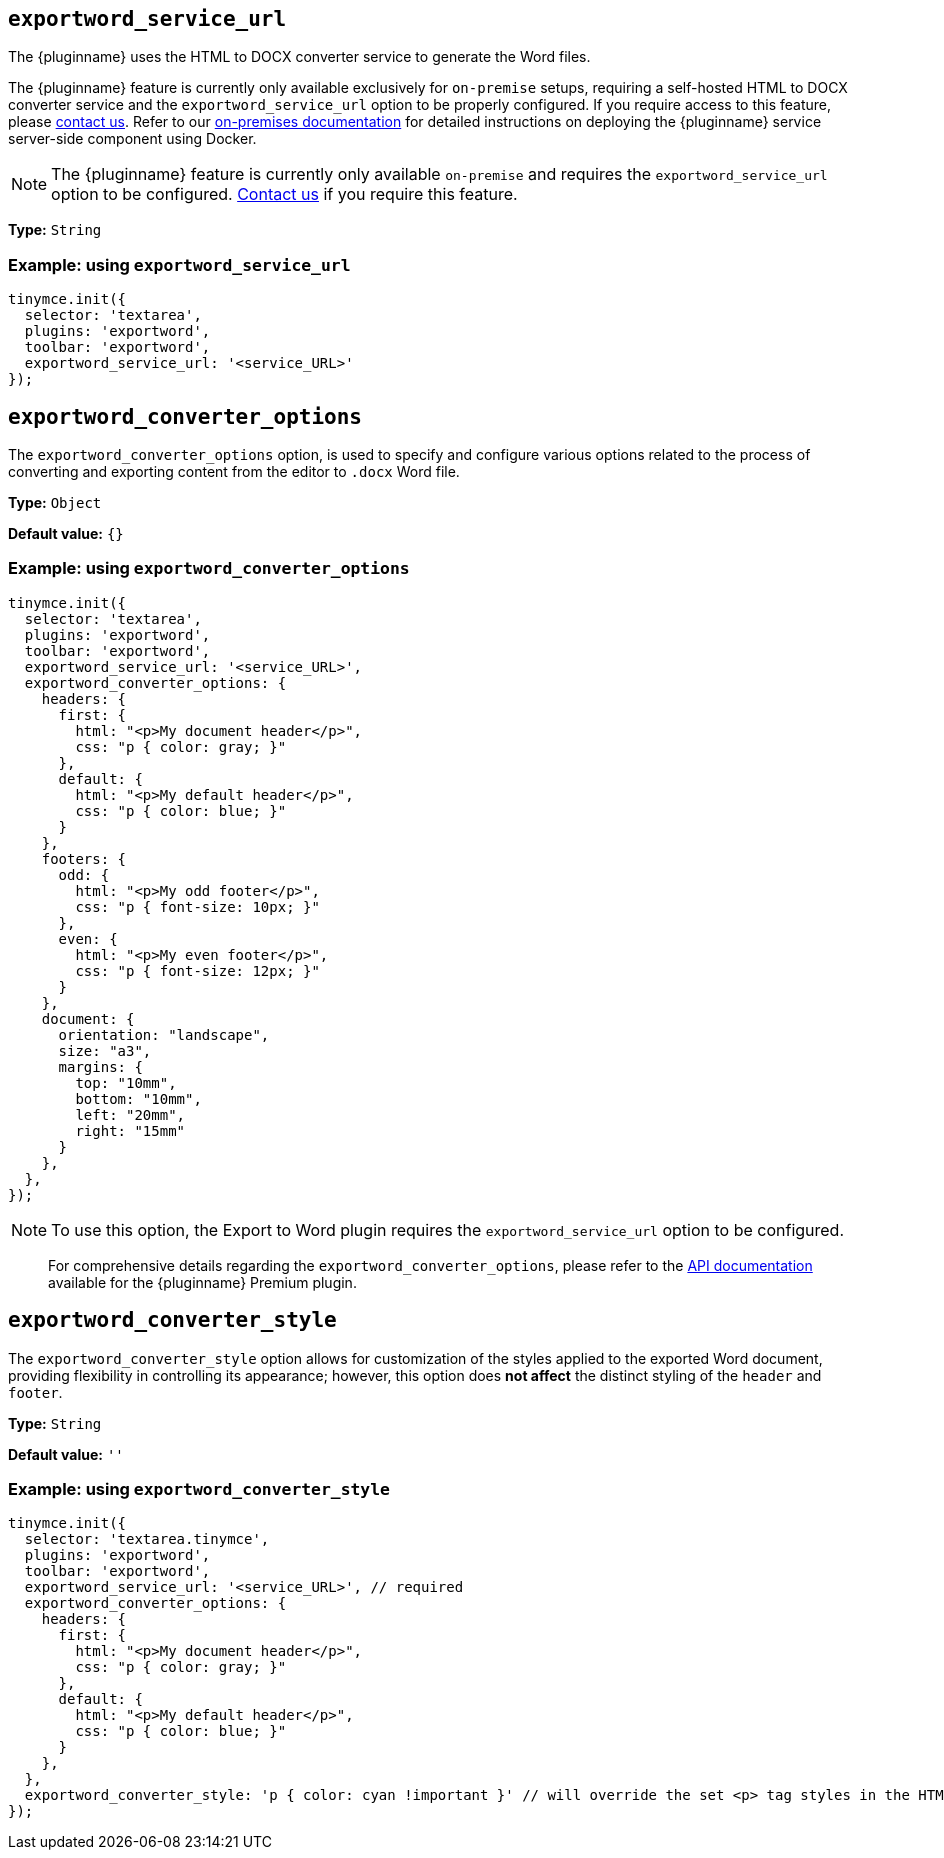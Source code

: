 [[exportword-service-url]]
== `exportword_service_url`

The {pluginname} uses the HTML to DOCX converter service to generate the Word files.


The {pluginname} feature is currently only available exclusively for `on-premise` setups, requiring a self-hosted HTML to DOCX converter service and the `exportword_service_url` option to be properly configured. If you require access to this feature, please link:https://www.tiny.cloud/contact/[contact us]. Refer to our xref:individual-import-from-word-and-export-to-word-on-premises.adoc[on-premises documentation] for detailed instructions on deploying the {pluginname} service server-side component using Docker.

NOTE: The {pluginname} feature is currently only available `on-premise` and requires the `exportword_service_url` option to be configured. link:https://www.tiny.cloud/contact/[Contact us] if you require this feature.

*Type:* `+String+`

=== Example: using `exportword_service_url`

[source,js]
----
tinymce.init({
  selector: 'textarea',
  plugins: 'exportword',
  toolbar: 'exportword',
  exportword_service_url: '<service_URL>'
});
----

[[exportword-converter-options]]
== `exportword_converter_options`

The `exportword_converter_options` option, is used to specify and configure various options related to the process of converting and exporting content from the editor to `.docx` Word file.

*Type:* `+Object+`

*Default value:* `{}`

=== Example: using `exportword_converter_options`

[source,js]
----
tinymce.init({
  selector: 'textarea',
  plugins: 'exportword',
  toolbar: 'exportword',
  exportword_service_url: '<service_URL>',
  exportword_converter_options: {
    headers: {
      first: {
        html: "<p>My document header</p>",
        css: "p { color: gray; }"
      },
      default: {
        html: "<p>My default header</p>",
        css: "p { color: blue; }"
      }
    },
    footers: {
      odd: {
        html: "<p>My odd footer</p>",
        css: "p { font-size: 10px; }"
      },
      even: {
        html: "<p>My even footer</p>",
        css: "p { font-size: 12px; }"
      }
    },
    document: {
      orientation: "landscape",
      size: "a3",
      margins: {
        top: "10mm",
        bottom: "10mm",
        left: "20mm",
        right: "15mm"
      }
    },
  },
});
----

[NOTE]
To use this option, the Export to Word plugin requires the `exportword_service_url` option to be configured.

> For comprehensive details regarding the `exportword_converter_options`, please refer to the link:https://exportdocx.converter.tiny.cloud/v2/convert/docs#section/Export-to-Word[API documentation^] available for the {pluginname} Premium plugin.

[[exportword-converter-style]]
== `exportword_converter_style`

The `exportword_converter_style` option allows for customization of the styles applied to the exported Word document, providing flexibility in controlling its appearance; however, this option does **not affect** the distinct styling of the `header` and `footer`.

*Type:* `+String+`

*Default value:* `''`

=== Example: using `exportword_converter_style`

[source,js]
----
tinymce.init({
  selector: 'textarea.tinymce',
  plugins: 'exportword',
  toolbar: 'exportword',
  exportword_service_url: '<service_URL>', // required
  exportword_converter_options: {
    headers: {
      first: {
        html: "<p>My document header</p>",
        css: "p { color: gray; }"
      },
      default: {
        html: "<p>My default header</p>",
        css: "p { color: blue; }"
      }
    },
  },
  exportword_converter_style: 'p { color: cyan !important }' // will override the set <p> tag styles in the HTML content
});
----